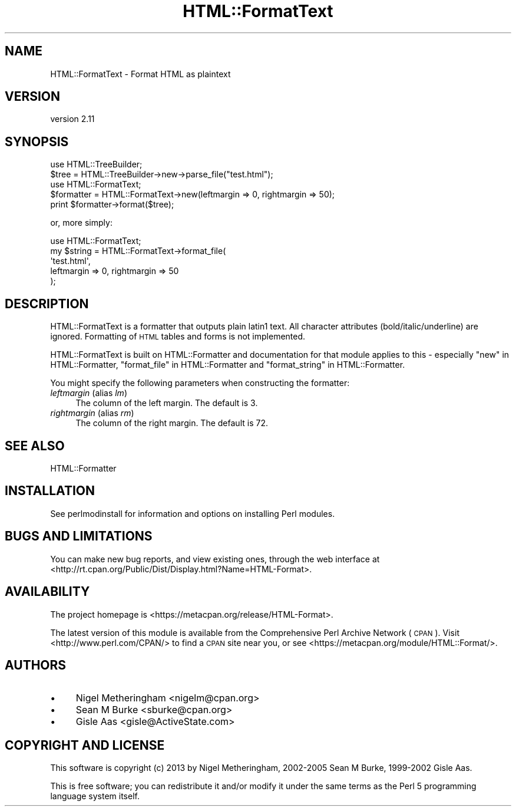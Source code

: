 .\" Automatically generated by Pod::Man 2.27 (Pod::Simple 3.28)
.\"
.\" Standard preamble:
.\" ========================================================================
.de Sp \" Vertical space (when we can't use .PP)
.if t .sp .5v
.if n .sp
..
.de Vb \" Begin verbatim text
.ft CW
.nf
.ne \\$1
..
.de Ve \" End verbatim text
.ft R
.fi
..
.\" Set up some character translations and predefined strings.  \*(-- will
.\" give an unbreakable dash, \*(PI will give pi, \*(L" will give a left
.\" double quote, and \*(R" will give a right double quote.  \*(C+ will
.\" give a nicer C++.  Capital omega is used to do unbreakable dashes and
.\" therefore won't be available.  \*(C` and \*(C' expand to `' in nroff,
.\" nothing in troff, for use with C<>.
.tr \(*W-
.ds C+ C\v'-.1v'\h'-1p'\s-2+\h'-1p'+\s0\v'.1v'\h'-1p'
.ie n \{\
.    ds -- \(*W-
.    ds PI pi
.    if (\n(.H=4u)&(1m=24u) .ds -- \(*W\h'-12u'\(*W\h'-12u'-\" diablo 10 pitch
.    if (\n(.H=4u)&(1m=20u) .ds -- \(*W\h'-12u'\(*W\h'-8u'-\"  diablo 12 pitch
.    ds L" ""
.    ds R" ""
.    ds C` ""
.    ds C' ""
'br\}
.el\{\
.    ds -- \|\(em\|
.    ds PI \(*p
.    ds L" ``
.    ds R" ''
.    ds C`
.    ds C'
'br\}
.\"
.\" Escape single quotes in literal strings from groff's Unicode transform.
.ie \n(.g .ds Aq \(aq
.el       .ds Aq '
.\"
.\" If the F register is turned on, we'll generate index entries on stderr for
.\" titles (.TH), headers (.SH), subsections (.SS), items (.Ip), and index
.\" entries marked with X<> in POD.  Of course, you'll have to process the
.\" output yourself in some meaningful fashion.
.\"
.\" Avoid warning from groff about undefined register 'F'.
.de IX
..
.nr rF 0
.if \n(.g .if rF .nr rF 1
.if (\n(rF:(\n(.g==0)) \{
.    if \nF \{
.        de IX
.        tm Index:\\$1\t\\n%\t"\\$2"
..
.        if !\nF==2 \{
.            nr % 0
.            nr F 2
.        \}
.    \}
.\}
.rr rF
.\"
.\" Accent mark definitions (@(#)ms.acc 1.5 88/02/08 SMI; from UCB 4.2).
.\" Fear.  Run.  Save yourself.  No user-serviceable parts.
.    \" fudge factors for nroff and troff
.if n \{\
.    ds #H 0
.    ds #V .8m
.    ds #F .3m
.    ds #[ \f1
.    ds #] \fP
.\}
.if t \{\
.    ds #H ((1u-(\\\\n(.fu%2u))*.13m)
.    ds #V .6m
.    ds #F 0
.    ds #[ \&
.    ds #] \&
.\}
.    \" simple accents for nroff and troff
.if n \{\
.    ds ' \&
.    ds ` \&
.    ds ^ \&
.    ds , \&
.    ds ~ ~
.    ds /
.\}
.if t \{\
.    ds ' \\k:\h'-(\\n(.wu*8/10-\*(#H)'\'\h"|\\n:u"
.    ds ` \\k:\h'-(\\n(.wu*8/10-\*(#H)'\`\h'|\\n:u'
.    ds ^ \\k:\h'-(\\n(.wu*10/11-\*(#H)'^\h'|\\n:u'
.    ds , \\k:\h'-(\\n(.wu*8/10)',\h'|\\n:u'
.    ds ~ \\k:\h'-(\\n(.wu-\*(#H-.1m)'~\h'|\\n:u'
.    ds / \\k:\h'-(\\n(.wu*8/10-\*(#H)'\z\(sl\h'|\\n:u'
.\}
.    \" troff and (daisy-wheel) nroff accents
.ds : \\k:\h'-(\\n(.wu*8/10-\*(#H+.1m+\*(#F)'\v'-\*(#V'\z.\h'.2m+\*(#F'.\h'|\\n:u'\v'\*(#V'
.ds 8 \h'\*(#H'\(*b\h'-\*(#H'
.ds o \\k:\h'-(\\n(.wu+\w'\(de'u-\*(#H)/2u'\v'-.3n'\*(#[\z\(de\v'.3n'\h'|\\n:u'\*(#]
.ds d- \h'\*(#H'\(pd\h'-\w'~'u'\v'-.25m'\f2\(hy\fP\v'.25m'\h'-\*(#H'
.ds D- D\\k:\h'-\w'D'u'\v'-.11m'\z\(hy\v'.11m'\h'|\\n:u'
.ds th \*(#[\v'.3m'\s+1I\s-1\v'-.3m'\h'-(\w'I'u*2/3)'\s-1o\s+1\*(#]
.ds Th \*(#[\s+2I\s-2\h'-\w'I'u*3/5'\v'-.3m'o\v'.3m'\*(#]
.ds ae a\h'-(\w'a'u*4/10)'e
.ds Ae A\h'-(\w'A'u*4/10)'E
.    \" corrections for vroff
.if v .ds ~ \\k:\h'-(\\n(.wu*9/10-\*(#H)'\s-2\u~\d\s+2\h'|\\n:u'
.if v .ds ^ \\k:\h'-(\\n(.wu*10/11-\*(#H)'\v'-.4m'^\v'.4m'\h'|\\n:u'
.    \" for low resolution devices (crt and lpr)
.if \n(.H>23 .if \n(.V>19 \
\{\
.    ds : e
.    ds 8 ss
.    ds o a
.    ds d- d\h'-1'\(ga
.    ds D- D\h'-1'\(hy
.    ds th \o'bp'
.    ds Th \o'LP'
.    ds ae ae
.    ds Ae AE
.\}
.rm #[ #] #H #V #F C
.\" ========================================================================
.\"
.IX Title "HTML::FormatText 3"
.TH HTML::FormatText 3 "2021-02-22" "perl v5.18.4" "User Contributed Perl Documentation"
.\" For nroff, turn off justification.  Always turn off hyphenation; it makes
.\" way too many mistakes in technical documents.
.if n .ad l
.nh
.SH "NAME"
HTML::FormatText \- Format HTML as plaintext
.SH "VERSION"
.IX Header "VERSION"
version 2.11
.SH "SYNOPSIS"
.IX Header "SYNOPSIS"
.Vb 2
\&    use HTML::TreeBuilder;
\&    $tree = HTML::TreeBuilder\->new\->parse_file("test.html");
\&
\&    use HTML::FormatText;
\&    $formatter = HTML::FormatText\->new(leftmargin => 0, rightmargin => 50);
\&    print $formatter\->format($tree);
.Ve
.PP
or, more simply:
.PP
.Vb 5
\&    use HTML::FormatText;
\&    my $string = HTML::FormatText\->format_file(
\&        \*(Aqtest.html\*(Aq,
\&        leftmargin => 0, rightmargin => 50
\&        );
.Ve
.SH "DESCRIPTION"
.IX Header "DESCRIPTION"
HTML::FormatText is a formatter that outputs plain latin1 text. All character
attributes (bold/italic/underline) are ignored. Formatting of \s-1HTML\s0 tables and
forms is not implemented.
.PP
HTML::FormatText is built on HTML::Formatter and documentation for that
module applies to this \- especially \*(L"new\*(R" in HTML::Formatter,
\&\*(L"format_file\*(R" in HTML::Formatter and \*(L"format_string\*(R" in HTML::Formatter.
.PP
You might specify the following parameters when constructing the formatter:
.IP "\fIleftmargin\fR (alias \fIlm\fR)" 4
.IX Item "leftmargin (alias lm)"
The column of the left margin. The default is 3.
.IP "\fIrightmargin\fR (alias \fIrm\fR)" 4
.IX Item "rightmargin (alias rm)"
The column of the right margin. The default is 72.
.SH "SEE ALSO"
.IX Header "SEE ALSO"
HTML::Formatter
.SH "INSTALLATION"
.IX Header "INSTALLATION"
See perlmodinstall for information and options on installing Perl modules.
.SH "BUGS AND LIMITATIONS"
.IX Header "BUGS AND LIMITATIONS"
You can make new bug reports, and view existing ones, through the
web interface at <http://rt.cpan.org/Public/Dist/Display.html?Name=HTML\-Format>.
.SH "AVAILABILITY"
.IX Header "AVAILABILITY"
The project homepage is <https://metacpan.org/release/HTML\-Format>.
.PP
The latest version of this module is available from the Comprehensive Perl
Archive Network (\s-1CPAN\s0). Visit <http://www.perl.com/CPAN/> to find a \s-1CPAN\s0
site near you, or see <https://metacpan.org/module/HTML::Format/>.
.SH "AUTHORS"
.IX Header "AUTHORS"
.IP "\(bu" 4
Nigel Metheringham <nigelm@cpan.org>
.IP "\(bu" 4
Sean M Burke <sburke@cpan.org>
.IP "\(bu" 4
Gisle Aas <gisle@ActiveState.com>
.SH "COPYRIGHT AND LICENSE"
.IX Header "COPYRIGHT AND LICENSE"
This software is copyright (c) 2013 by Nigel Metheringham, 2002\-2005 Sean M Burke, 1999\-2002 Gisle Aas.
.PP
This is free software; you can redistribute it and/or modify it under
the same terms as the Perl 5 programming language system itself.
